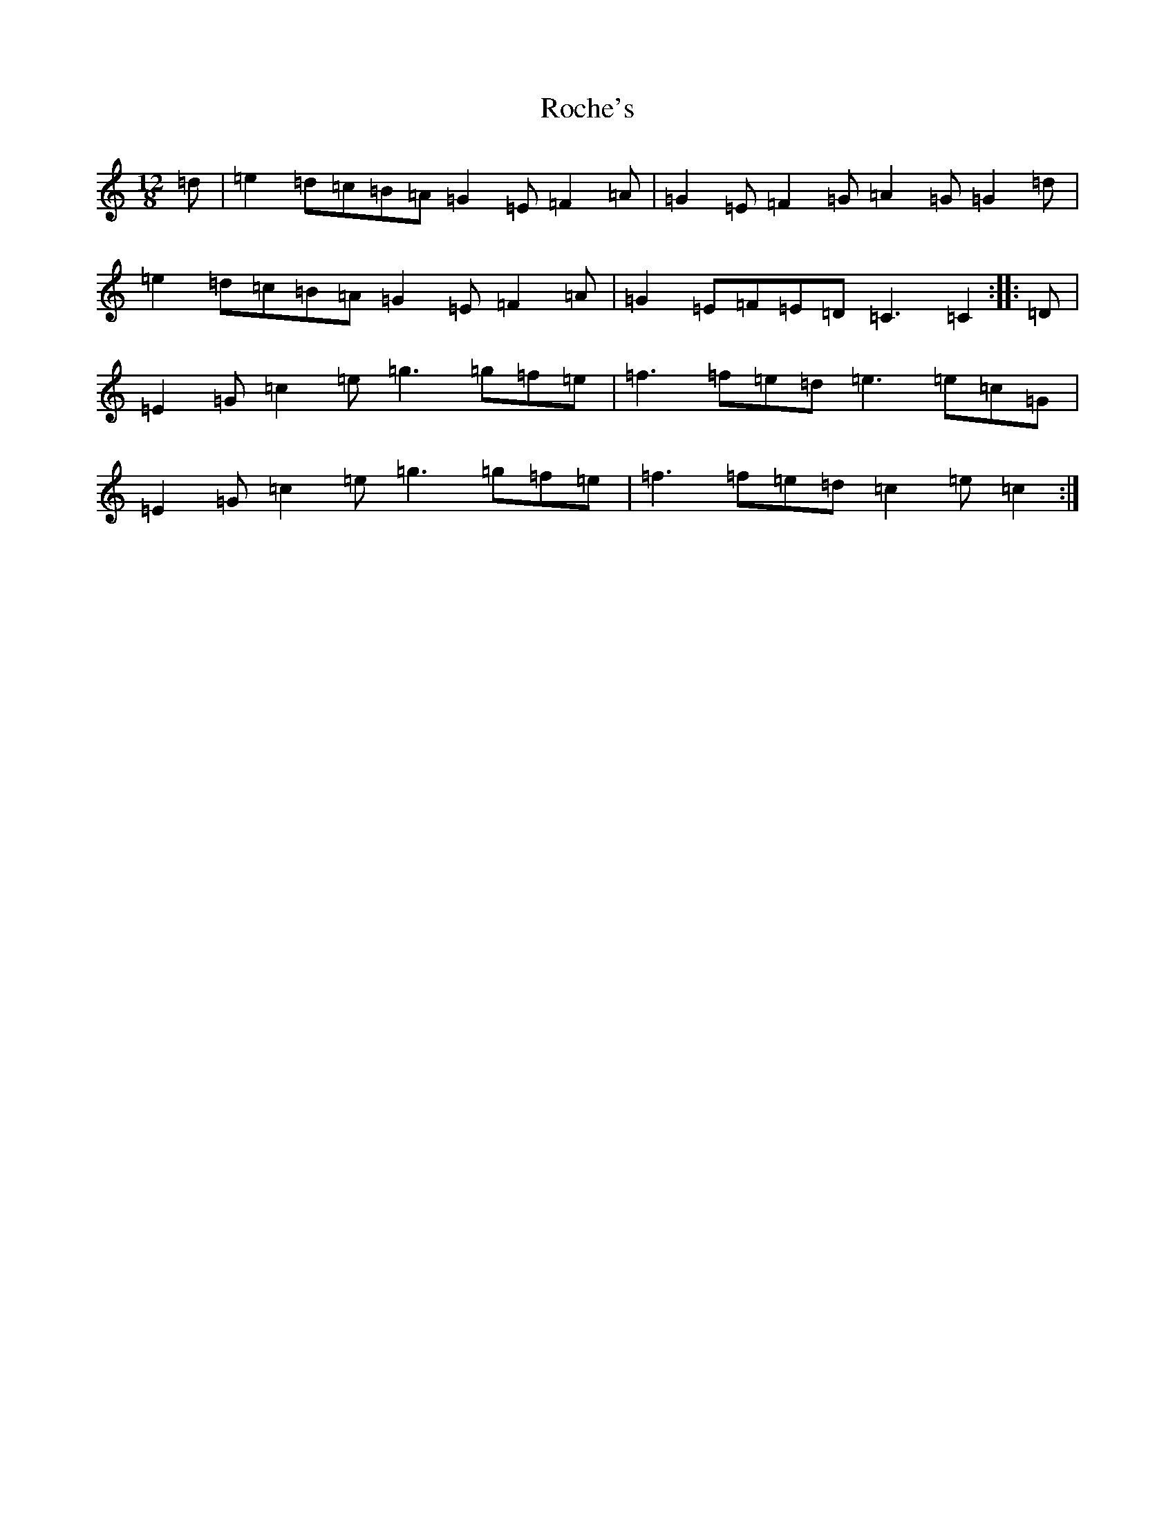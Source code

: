 X: 7523
T: Roche's
S: https://thesession.org/tunes/2595#setting2595
R: slide
M:12/8
L:1/8
K: C Major
=d|=e2=d=c=B=A=G2=E=F2=A|=G2=E=F2=G=A2=G=G2=d|=e2=d=c=B=A=G2=E=F2=A|=G2=E=F=E=D=C3=C2:||:=D|=E2=G=c2=e=g3=g=f=e|=f3=f=e=d=e3=e=c=G|=E2=G=c2=e=g3=g=f=e|=f3=f=e=d=c2=e=c2:|